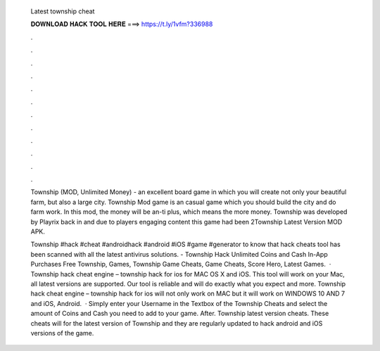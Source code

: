   Latest township cheat
  
  
  
  𝐃𝐎𝐖𝐍𝐋𝐎𝐀𝐃 𝐇𝐀𝐂𝐊 𝐓𝐎𝐎𝐋 𝐇𝐄𝐑𝐄 ===> https://t.ly/1vfm?336988
  
  
  
  .
  
  
  
  .
  
  
  
  .
  
  
  
  .
  
  
  
  .
  
  
  
  .
  
  
  
  .
  
  
  
  .
  
  
  
  .
  
  
  
  .
  
  
  
  .
  
  
  
  .
  
  Township (MOD, Unlimited Money) - an excellent board game in which you will create not only your beautiful farm, but also a large city. Township Mod game is an casual game which you should build the city and do farm work. In this mod, the money will be an-ti plus, which means the more money. Township was developed by Playrix back in and due to players engaging content this game had been 2Township Latest Version MOD APK.
  
  Township #hack #cheat #androidhack #android #iOS #game #generator to know that hack cheats tool has been scanned with all the latest antivirus solutions. - Township Hack Unlimited Coins and Cash In-App Purchases Free Township, Games, Township Game Cheats, Game Cheats, Score Hero, Latest Games.  · Township hack cheat engine – township hack for ios for MAC OS X and iOS. This tool will work on your Mac, all latest versions are supported. Our tool is reliable and will do exactly what you expect and more. Township hack cheat engine – township hack for ios will not only work on MAC but it will work on WINDOWS 10 AND 7 and iOS, Android.  · Simply enter your Username in the Textbox of the Township Cheats and select the amount of Coins and Cash you need to add to your game. After. Township latest version cheats. These cheats will for the latest version of Township and they are regularly updated to hack android and iOS versions of the game.
